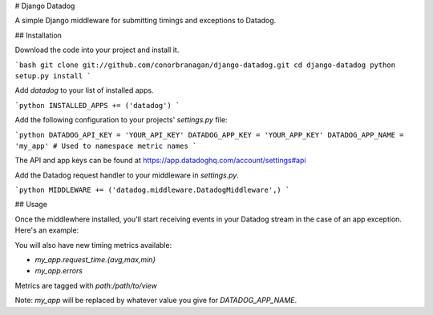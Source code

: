 # Django Datadog

A simple Django middleware for submitting timings and exceptions to Datadog.

## Installation

Download the code into your project and install it.

```bash
git clone git://github.com/conorbranagan/django-datadog.git
cd django-datadog
python setup.py install
```

Add `datadog` to your list of installed apps.

```python
INSTALLED_APPS += ('datadog')
```

Add the following configuration to your projects' `settings.py` file:

```python
DATADOG_API_KEY = 'YOUR_API_KEY'
DATADOG_APP_KEY = 'YOUR_APP_KEY'
DATADOG_APP_NAME = 'my_app' # Used to namespace metric names
```

The API and app keys can be found at https://app.datadoghq.com/account/settings#api

Add the Datadog request handler to your middleware in `settings.py`.

```python
MIDDLEWARE += ('datadog.middleware.DatadogMiddleware',)
```

## Usage

Once the middlewhere installed, you'll start receiving events in your Datadog
stream in the case of an app exception. Here's an example:

You will also have new timing metrics available:

- `my_app.request_time.{avg,max,min}`
- `my_app.errors`

Metrics are tagged with `path:/path/to/view`

Note: `my_app` will be replaced by whatever value you give for `DATADOG_APP_NAME`.


